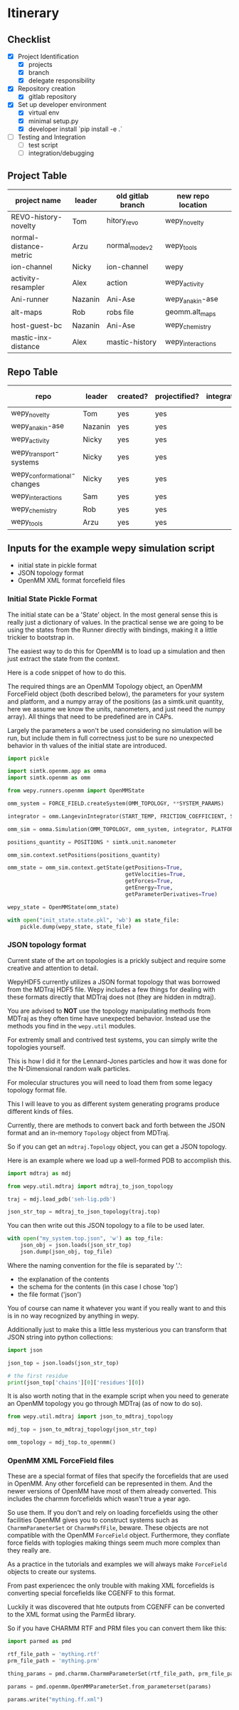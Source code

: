 * Itinerary

** Checklist

- [X] Project Identification
  - [X] projects
  - [X] branch
  - [X] delegate responsibility

- [X] Repository creation
  - [X] gitlab repository

- [X] Set up developer environment
  - [X] virtual env
  - [X] minimal setup.py
  - [X] developer install `pip install -e .`

- [ ] Testing and Integration
  - [ ] test script
  - [ ] integration/debugging

** Project Table

| project name           | leader  | old gitlab branch | new repo location | 
|------------------------+---------+-------------------+-------------------+
| REVO-history-novelty   | Tom     | hitory_revo       | wepy_novelty      |
| normal-distance-metric | Arzu    | normal_mode_v2    | wepy_tools        |
| ion-channel            | Nicky   | ion-channel       | wepy              |
| activity-resampler     | Alex    | action            | wepy_activity     |
| Ani-runner             | Nazanin | Ani-Ase           | wepy_anakin-ase   |
| alt-maps               | Rob     | robs file         | geomm.alt_maps    |
| host-guest-bc          | Nazanin | Ani-Ase           | wepy_chemistry    |
| mastic-inx-distance    | Alex    | mastic-history    | wepy_interactions |

** Repo Table


| repo                        | leader  | created? | projectified? | integrated | test case |
|-----------------------------+---------+----------+---------------+------------+-----------|
| wepy_novelty                | Tom     | yes      | yes           |            |           |
| wepy_anakin-ase             | Nazanin | yes      | yes           |            |           |
| wepy_activity               | Nicky   | yes      | yes           |            |           |
| wepy_transport-systems      | Nicky   | yes      | yes           |            |           |
| wepy_conformational-changes | Nicky   | yes      | yes           |            |           |
| wepy_interactions           | Sam     | yes      | yes           |            |           |
| wepy_chemistry              | Rob     | yes      | yes           |            |           |
| wepy_tools                  | Arzu    | yes      | yes           |            |           |



** Inputs for the example wepy simulation script

- initial state in pickle format
- JSON topology format
- OpenMM XML format forcefield files


*** Initial State Pickle Format

The initial state can be a 'State' object. In the most general sense
this is really just a dictionary of values. In the practical sense we
are going to be using the states from the Runner directly with
bindings, making it a little trickier to bootstrap in.

The easiest way to do this for OpenMM is to load up a simulation and
then just extract the state from the context.

Here is a code snippet of how to do this.

The required things are an OpenMM Topology object, an OpenMM
ForceField object (both described below), the parameters for your
system and platform, and a numpy array of the positions (as a
simtk.unit quantity, here we assume we know the units, nanometers, and
just need the numpy array). All things that need to be predefined are
in CAPs.

Largely the parameters a won't be used considering no simulation will
be run, but include them in full correctness just to be sure no
unexpected behavior in th values of the initial state are introduced.

#+BEGIN_SRC python
  import pickle

  import simtk.openmm.app as omma
  import simtk.openmm as omm

  from wepy.runners.openmm import OpenMMState

  omm_system = FORCE_FIELD.createSystem(OMM_TOPOLOGY, **SYSTEM_PARAMS)

  integrator = omm.LangevinIntegrator(START_TEMP, FRICTION_COEFFICIENT, STEP_TIME)

  omm_sim = omma.Simulation(OMM_TOPOLOGY, omm_system, integrator, PLATFORM)

  positions_quantity = POSITIONS * simtk.unit.nanometer

  omm_sim.context.setPositions(positions_quantity)

  omm_state = omm_sim.context.getState(getPositions=True,
                                       getVelocities=True,
                                       getForces=True,
                                       getEnergy=True,
                                       getParameterDerivatives=True)

  wepy_state = OpenMMState(omm_state)

  with open("init_state.state.pkl", 'wb') as state_file:
      pickle.dump(wepy_state, state_file)
#+END_SRC


*** JSON topology format

Current state of the art on topologies is a prickly subject and
require some creative and attention to detail.

WepyHDF5 currently utilizes a JSON format topology that was borrowed
from the MDTraj HDF5 file. Wepy includes a few things for dealing with
these formats directly that MDTraj does not (they are hidden in
mdtraj).

You are advised to *NOT* use the topology manipulating methods from
MDTraj as they often time have unexpected behavior. Instead use the
methods you find in the ~wepy.util~ modules.

For extremly small and contrived test systems, you can simply write
the topologies yourself.

This is how I did it for the Lennard-Jones particles and how it was
done for the N-Dimensional random walk particles.

For molecular structures you will need to load them from some legacy
topology format file.

This I will leave to you as different system generating programs
produce different kinds of files.

Currently, there are methods to convert back and forth between the
JSON format and an in-memory ~Topology~ object from MDTraj.

So if you can get an ~mdtraj.Topology~ object, you can get a JSON
topology.

Here is an example where we load up a well-formed PDB to accomplish
this.

#+BEGIN_SRC python
  import mdtraj as mdj

  from wepy.util.mdtraj import mdtraj_to_json_topology

  traj = mdj.load_pdb('seh-lig.pdb')

  json_str_top = mdtraj_to_json_topology(traj.top)
#+END_SRC


You can then write out this JSON topology to a file to be used later.

#+BEGIN_SRC python
  with open("my_system.top.json", 'w') as top_file:
      json_obj = json.loads(json_str_top)
      json.dump(json_obj, top_file)
#+END_SRC

Where the naming convention for the file is separated by '.':

- the explanation of the contents
- the schema for the contents (in this case I chose 'top')
- the file format ('json')

You of course can name it whatever you want if you really want to and
this is in no way recognized by anything in wepy.


Additionally just to make this a little less mysterious you can
transform that JSON string into python collections:

#+BEGIN_SRC python
  import json

  json_top = json.loads(json_str_top)

  # the first residue
  print(json_top['chains'][0]['residues'][0])
#+END_SRC


It is also worth noting that in the example script when you need to
generate an OpenMM topology you go through MDTraj (as of now to do
so).

#+BEGIN_SRC python
  from wepy.util.mdtraj import json_to_mdtraj_topology

  mdj_top = json_to_mdtraj_topology(json_str_top)

  omm_topology = mdj_top.to_openmm()
#+END_SRC

*** OpenMM XML ForceField files

These are a special format of files that specify the forcefields that
are used in OpenMM. Any other forcefield can be represented in
them. And the newer versions of OpenMM have most of them already
converted. This includes the charmm forcefields which wasn't true a
year ago.

So use them. If you don't and rely on loading forcefields using the
other facilities OpenMM gives you to construct systems such as
~CharmmParameterSet~ or ~CharmmPsfFile~, beware. These objects are not
compatible with the OpenMM ~ForceField~ object. Furthermore, they
conflate force fields with toplogies making things seem much more
complex than they really are.

As a practice in the tutorials and examples we will always make
~ForceField~ objects to create our systems.

From past experiencec the only trouble with making XML forcefields is
converting special forcefields like CGENFF to this format.

Luckily it was discovered that hte outputs from CGENFF can be
converted to the XML format using the ParmEd library.

So if you have CHARMM RTF and PRM files you can convert them like
this:

#+BEGIN_SRC python
  import parmed as pmd

  rtf_file_path = 'mything.rtf'
  prm_file_path = 'mything.prm'

  thing_params = pmd.charmm.CharmmParameterSet(rtf_file_path, prm_file_path)

  params = pmd.openmm.OpenMMParameterSet.from_parameterset(params)

  params.write("mything.ff.xml")
#+END_SRC
